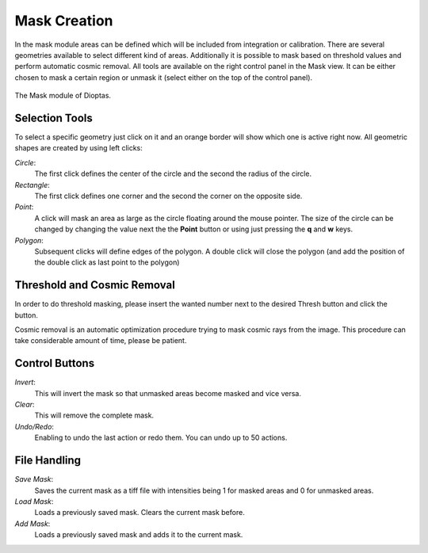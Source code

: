 Mask Creation
=============


In the mask module areas can be defined which will be included from integration or calibration. There are several
geometries available to select different kind of areas. Additionally it is possible to mask based on threshold values
and perform automatic cosmic removal. All tools are available on the right control panel in the Mask view. It can be
either chosen to mask a certain region or unmask it (select either on the top of the control panel).

.. figure:: images/mask_view.png
    :align: center
    :width: 700

    The Mask module of Dioptas.


Selection Tools
---------------

To select a specific geometry just click on it and an orange border will show which one is active right now. All
geometric shapes are created by using left clicks:

*Circle*:
    The first click defines the center of the circle and the second the radius of the circle.

*Rectangle*:
    The first click defines one corner and the second the corner on the opposite side.

*Point*:
    A click will mask an area as large as the circle floating around the mouse pointer. The size of the circle can be
    changed by changing the value next the the **Point** button or using just pressing the **q** and **w** keys.

*Polygon*:
    Subsequent clicks will define edges of the polygon. A double click will close the polygon (and add the position of
    the double click as last point to the polygon)


Threshold and Cosmic Removal
----------------------------

In order to do threshold masking, please insert the wanted number next to the desired Thresh button and click the button.

Cosmic removal is an automatic optimization procedure trying to mask cosmic rays from the image. This procedure can take
considerable amount of time, please be patient.

Control Buttons
---------------

*Invert*:
    This will invert the mask so that unmasked areas become masked and vice versa.

*Clear*:
    This will remove the complete mask.

*Undo/Redo*:
    Enabling to undo the last action or redo them. You can undo up to 50 actions.


File Handling
-------------

*Save Mask*:
    Saves the current mask as a tiff file with intensities being 1 for masked areas and 0 for unmasked areas.

*Load Mask*:
    Loads a previously saved mask. Clears the current mask before.

*Add Mask*:
    Loads a previously saved mask and adds it to the current mask.


